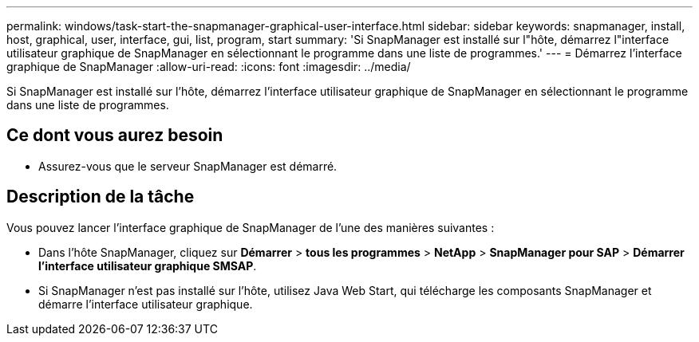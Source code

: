 ---
permalink: windows/task-start-the-snapmanager-graphical-user-interface.html 
sidebar: sidebar 
keywords: snapmanager, install, host, graphical, user, interface, gui, list, program, start 
summary: 'Si SnapManager est installé sur l"hôte, démarrez l"interface utilisateur graphique de SnapManager en sélectionnant le programme dans une liste de programmes.' 
---
= Démarrez l'interface graphique de SnapManager
:allow-uri-read: 
:icons: font
:imagesdir: ../media/


[role="lead"]
Si SnapManager est installé sur l'hôte, démarrez l'interface utilisateur graphique de SnapManager en sélectionnant le programme dans une liste de programmes.



== Ce dont vous aurez besoin

* Assurez-vous que le serveur SnapManager est démarré.




== Description de la tâche

Vous pouvez lancer l'interface graphique de SnapManager de l'une des manières suivantes :

* Dans l'hôte SnapManager, cliquez sur *Démarrer* > *tous les programmes* > *NetApp* > *SnapManager pour SAP* > *Démarrer l'interface utilisateur graphique SMSAP*.
* Si SnapManager n'est pas installé sur l'hôte, utilisez Java Web Start, qui télécharge les composants SnapManager et démarre l'interface utilisateur graphique.

